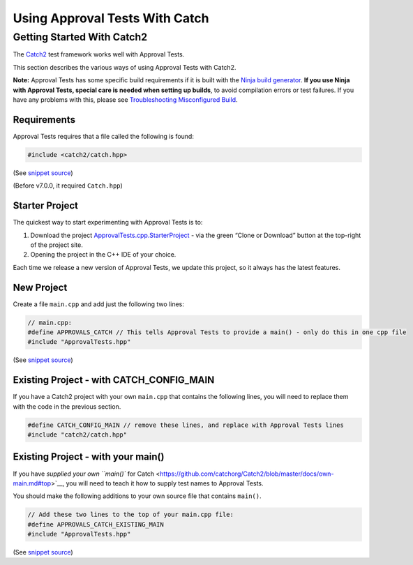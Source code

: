 Using Approval Tests With Catch
===============================

Getting Started With Catch2
---------------------------

The `Catch2 <https://github.com/catchorg/Catch2>`__ test framework works
well with Approval Tests.

This section describes the various ways of using Approval Tests with
Catch2.

**Note:** Approval Tests has some specific build requirements if it is
built with the `Ninja build generator <https://ninja-build.org/>`__.
**If you use Ninja with Approval Tests, special care is needed when
setting up builds**, to avoid compilation errors or test failures. If
you have any problems with this, please see `Troubleshooting
Misconfigured Build </doc/TroubleshootingMisconfiguredBuild.md#top>`__.

Requirements
~~~~~~~~~~~~

Approval Tests requires that a file called the following is found:

.. raw:: html

   <!-- snippet: required_header_for_catch -->

.. code:: cpp

   #include <catch2/catch.hpp>

(See `snippet
source <https://github.com/approvals/ApprovalTests.cpp/blob/master/ApprovalTests/integrations/catch/Catch2Approvals.h#L15-L17>`__)

(Before v7.0.0, it required ``Catch.hpp``)

Starter Project
~~~~~~~~~~~~~~~

The quickest way to start experimenting with Approval Tests is to:

1. Download the project
   `ApprovalTests.cpp.StarterProject <https://github.com/approvals/ApprovalTests.cpp.StarterProject>`__
   - via the green “Clone or Download” button at the top-right of the
   project site.
2. Opening the project in the C++ IDE of your choice.

Each time we release a new version of Approval Tests, we update this
project, so it always has the latest features.

New Project
~~~~~~~~~~~

Create a file ``main.cpp`` and add just the following two lines:

.. raw:: html

   <!-- snippet: catch_2_main -->

.. code:: cpp

   // main.cpp:
   #define APPROVALS_CATCH // This tells Approval Tests to provide a main() - only do this in one cpp file
   #include "ApprovalTests.hpp"

(See `snippet
source <https://github.com/approvals/ApprovalTests.cpp/blob/master/tests/Catch2_Tests/main.cpp#L6-L10>`__)

Existing Project - with CATCH_CONFIG_MAIN
~~~~~~~~~~~~~~~~~~~~~~~~~~~~~~~~~~~~~~~~~

If you have a Catch2 project with your own ``main.cpp`` that contains
the following lines, you will need to replace them with the code in the
previous section.

.. code:: cpp

   #define CATCH_CONFIG_MAIN // remove these lines, and replace with Approval Tests lines
   #include "catch2/catch.hpp"

.. raw:: html

   <!-- todo: document use of sections -->

Existing Project - with your main()
~~~~~~~~~~~~~~~~~~~~~~~~~~~~~~~~~~~

If you have `supplied your own ``main()`` for
Catch <https://github.com/catchorg/Catch2/blob/master/docs/own-main.md#top>`__,
you will need to teach it how to supply test names to Approval Tests.

You should make the following additions to your own source file that
contains ``main()``.

.. raw:: html

   <!-- snippet: catch_existing_main -->

.. code:: cpp

   // Add these two lines to the top of your main.cpp file:
   #define APPROVALS_CATCH_EXISTING_MAIN
   #include "ApprovalTests.hpp"

(See `snippet
source <https://github.com/approvals/ApprovalTests.cpp/blob/master/examples/catch2_existing_main/main.cpp#L1-L5>`__)
